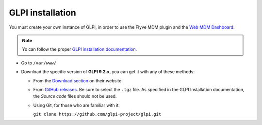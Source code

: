 GLPI installation
=================

You must create your own instance of GLPI, in order to use the Flyve MDM plugin and the `Web MDM Dashboard <http://flyve.org/web-mdm-dashboard/>`_.

.. note::

   Yo can follow the proper `GLPI installation documentation <http://glpi-install.rtfd.io/>`_.

* Go to ``/var/www/``
* Download the specific version of **GLPI 9.2.x**, you can get it with any of these methods:

  * From the `Download section <http://glpi-project.org/en/downloads/>`_ on their website.
  * From `GitHub releases <https://github.com/glpi-project/glpi/releases>`_. Be sure to select the ``.tgz`` file. As specified in the GLPI Installation documentation, the *Source code* files should not be used.
  * Using Git, for those who are familiar with it:

    ``git clone https://github.com/glpi-project/glpi.git``